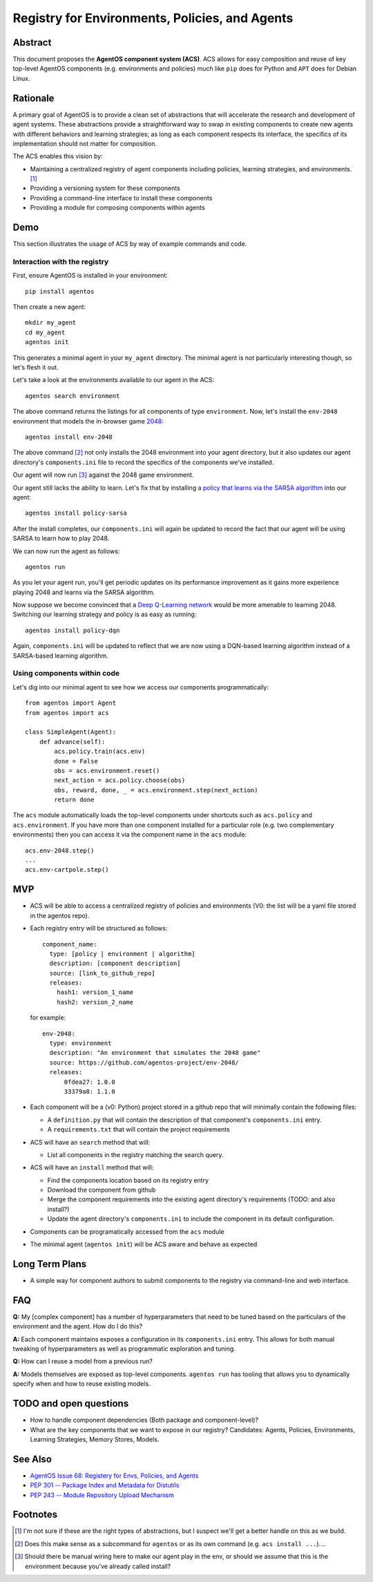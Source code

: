 ===============================================
Registry for Environments, Policies, and Agents
===============================================


Abstract
========

This document proposes the **AgentOS component system (ACS)**.  ACS allows for
easy composition and reuse of key top-level AgentOS components (e.g.
environments and policies) much like ``pip`` does for Python and ``APT`` does
for Debian Linux.

Rationale
=========

A primary goal of AgentOS is to provide a clean set of abstractions that will
accelerate the research and development of agent systems.  These abstractions
provide a straightforward way to swap in existing components to create new
agents with different behaviors and learning strategies; as long as each
component respects its interface, the specifics of its implementation should
not matter for composition.

The ACS enables this vision by:

* Maintaining a centralized registry of agent components including policies,
  learning strategies, and environments. [#abstractions-todo]_

* Providing a versioning system for these components

* Providing a command-line interface to install these components

* Providing a module for composing components within agents


Demo
====

This section illustrates the usage of ACS by way of example commands and code.

Interaction with the registry
-----------------------------

First, ensure AgentOS is installed in your environment::

  pip install agentos

Then create a new agent::

  mkdir my_agent
  cd my_agent
  agentos init

This generates a minimal agent in your ``my_agent`` directory.  The minimal
agent is not particularly interesting though, so let's flesh it out.

Let's take a look at the environments available to our agent in the ACS::

  agentos search environment

The above command returns the listings for all components of type
``environment``.  Now, let's install the ``env-2048`` environment that models
the in-browser game `2048 <https://en.wikipedia.org/wiki/2048_(video_game)>`_::

  agentos install env-2048

The above command [#cmd-todo]_ not only installs the 2048 environment into your agent
directory, but it also updates our agent directory's ``components.ini`` file to
record the specifics of the components we've installed.

Our agent will now run [#wiring-todo]_ against the 2048 game environment.

Our agent still lacks the ability to learn.  Let's fix that by installing a
`policy that learns via the SARSA algorithm
<https://en.wikipedia.org/wiki/State%E2%80%93action%E2%80%93reward%E2%80%93state%E2%80%93action>`_
into our agent::

  agentos install policy-sarsa

After the install completes, our ``components.ini`` will again be updated to
record the fact that our agent will be using SARSA to learn how to play 2048.


We can now run the agent as follows::

  agentos run

As you let your agent run, you'll get periodic updates on its performance
improvement as it gains more experience playing 2048 and learns via the SARSA
algorithm.

Now suppose we become convinced that a `Deep Q-Learning network
<https://en.wikipedia.org/wiki/Q-learning>`_ would be more amenable to learning
2048.  Switching our learning strategy and policy is as easy as running::

  agentos install policy-dqn

Again, ``components.ini`` will be updated to reflect that we are now using a
DQN-based learning algorithm instead of a SARSA-based learning algorithm.

Using components within code
---------------------------

Let's dig into our minimal agent to see how we access our components programmatically::

    from agentos import Agent
    from agentos import acs
    
    class SimpleAgent(Agent):
        def advance(self):
            acs.policy.train(acs.env)
            done = False
            obs = acs.environment.reset()
            next_action = acs.policy.choose(obs)
            obs, reward, done, _ = acs.environment.step(next_action)
            return done

The ``acs`` module automatically loads the top-level components under shortcuts
such as ``acs.policy`` and ``acs.environment``.  If you have more than one
component installed for a particular role (e.g. two complementary environments)
then you can access it via the component name in the ``acs`` module::

  acs.env-2048.step()
  ...
  acs.env-cartpole.step()


MVP
===

* ACS will be able to access a centralized registry of policies and
  environments (V0: the list will be a yaml file stored in the agentos repo).

* Each registry entry will be structured as follows::

    component_name:
      type: [policy | environment | algorithm]
      description: [component description]
      source: [link_to_github_repo]
      releases:
        hash1: version_1_name
        hash2: version_2_name

  for example::

    env-2048:
      type: environment
      description: "An environment that simulates the 2048 game"
      source: https://github.com/agentos-project/env-2048/
      releases:
          0fdea27: 1.0.0
          33379a8: 1.1.0

* Each component will be a (v0: Python) project stored in a github repo that
  will minimally contain the following files:

  * A ``definition.py`` that will contain the description of that component's
    ``components.ini`` entry.

  * A ``requirements.txt`` that will contain the project requirements

* ACS will have an ``search`` method that will:

  * List all components in the registry matching the search query.

* ACS will have an ``install`` method that will:

  * Find the components location based on its registry entry

  * Download the component from github

  * Merge the component requirements into the existing agent directory's
    requirements (TODO: and also install?)

  * Update the agent directory's ``components.ini`` to include the component in
    its default configuration.

* Components can be programatically accessed from the ``acs`` module

* The minimal agent (``agentos init``) will be ACS aware and behave as
  expected



Long Term Plans
===============

* A simple way for component authors to submit components to the registry via
  command-line and web interface.


FAQ
===

**Q:** My [complex component] has a number of hyperparameters that need to be
tuned based on the particulars of the environment and the agent.  How do I do
this?

**A:** Each component maintains exposes a configuration in its ``components.ini``
entry. This allows for both manual tweaking of hyperparameters as well as
programmatic exploration and tuning.

**Q:** How can I reuse a model from a previous run?

**A:** Models themselves are exposed as top-level components.  ``agentos run``
has tooling that allows you to dynamically specify when and how to reuse
existing models.



TODO and open questions
=======================

* How to handle component dependencies (Both package and component-level)?

* What are the key components that we want to expose in our registry?
  Candidates: Agents, Policies, Environments, Learning Strategies, Memory
  Stores, Models.

See Also
========
* `AgentOS Issue 68: Registery for Envs, Policies, and Agents <https://github.com/agentos-project/agentos/issues/68>`_
* `PEP 301 -- Package Index and Metadata for Distutils <https://www.python.org/dev/peps/pep-0301/>`_
* `PEP 243 -- Module Repository Upload Mechanism <https://www.python.org/dev/peps/pep-0243/>`_


Footnotes
=========

.. [#abstractions-todo] I'm not sure if these are the right types of
                        abstractions, but I suspect we'll get a better
                        handle on this as we build.

.. [#cmd-todo] Does this make sense as a subcommand for ``agentos`` or as its
               own command (e.g. ``acs install ...``)....

.. [#wiring-todo] Should there be manual wiring here to make our agent play in
                  the env, or should we assume that this is the environment
                  because you've already called install?



